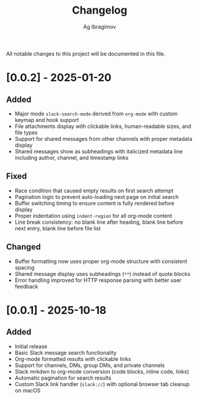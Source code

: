 #+TITLE: Changelog
#+AUTHOR: Ag Ibragimov

All notable changes to this project will be documented in this file.

* [0.0.2] - 2025-01-20

** Added
- Major mode ~slack-search-mode~ derived from ~org-mode~ with custom keymap and hook support
- File attachments display with clickable links, human-readable sizes, and file types
- Support for shared messages from other channels with proper metadata display
- Shared messages show as subheadings with italicized metadata line including author, channel, and timestamp links

** Fixed
- Race condition that caused empty results on first search attempt
- Pagination logic to prevent auto-loading next page on initial search
- Buffer switching timing to ensure content is fully rendered before display
- Proper indentation using ~indent-region~ for all org-mode content
- Line break consistency: no blank line after heading, blank line before next entry, blank line before file list

** Changed
- Buffer formatting now uses proper org-mode structure with consistent spacing
- Shared message display uses subheadings (~**~) instead of quote blocks
- Error handling improved for HTTP response parsing with better user feedback

* [0.0.1] - 2025-10-18

** Added
- Initial release
- Basic Slack message search functionality
- Org-mode formatted results with clickable links
- Support for channels, DMs, group DMs, and private channels
- Slack mrkdwn to org-mode conversion (code blocks, inline code, links)
- Automatic pagination for search results
- Custom Slack link handler (~slack://~) with optional browser tab cleanup on macOS
